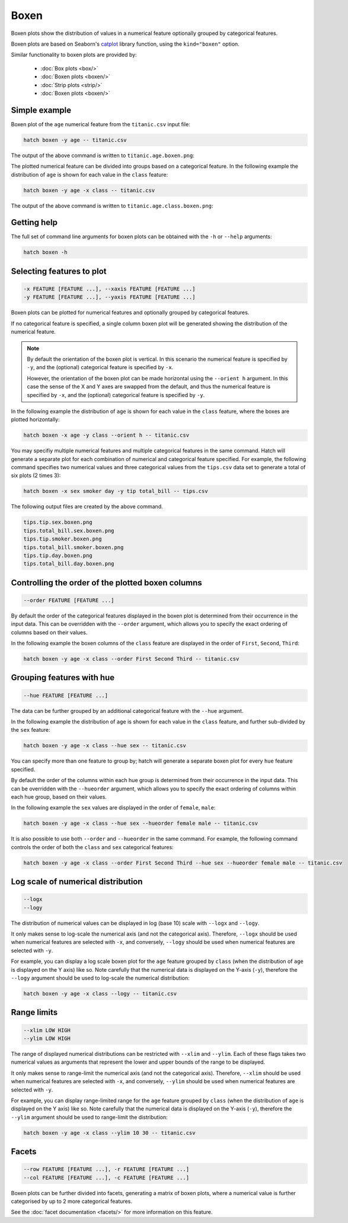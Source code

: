 Boxen
*********

Boxen plots show the distribution of values in a numerical feature optionally grouped by categorical features.

Boxen plots are based on Seaborn's `catplot <https://seaborn.pydata.org/generated/seaborn.catplot.html/>`_ library function, using the ``kind="boxen"`` option.

Similar functionality to boxen plots are provided by:

 * :doc:`Box plots <box/>`
 * :doc:`Boxen plots <boxen/>`
 * :doc:`Strip plots <strip/>` 
 * :doc:`Boxen plots <boxen/>` 

Simple example
==============

Boxen plot of the ``age`` numerical feature from the ``titanic.csv`` input file:

.. code-block:: bash

    hatch boxen -y age -- titanic.csv 

The output of the above command is written to ``titanic.age.boxen.png``:

.. image:: ../images/titanic.age.boxen.png
       :width: 600px
       :height: 600px
       :align: center
       :alt: Boxen plot showing the distribution of age for the titanic data set


The plotted numerical feature can be divided into groups based on a categorical feature.
In the following example the distribution of ``age`` is shown for each value in the ``class`` feature:

.. code-block:: bash

    hatch boxen -y age -x class -- titanic.csv 

The output of the above command is written to ``titanic.age.class.boxen.png``:

.. image:: ../images/titanic.age.class.boxen.png
       :width: 600px
       :height: 600px
       :align: center
       :alt: Boxen plot showing the distribution of age for each class in the titanic data set

Getting help
============

The full set of command line arguments for boxen plots can be obtained with the ``-h`` or ``--help``
arguments:

.. code-block:: bash

    hatch boxen -h

Selecting features to plot
==========================

.. code-block:: 

  -x FEATURE [FEATURE ...], --xaxis FEATURE [FEATURE ...]
  -y FEATURE [FEATURE ...], --yaxis FEATURE [FEATURE ...]

Boxen plots can be plotted for numerical features and optionally grouped by categorical features.

If no categorical feature is specified, a single column boxen plot will be generated showing
the distribution of the numerical feature.

.. note:: 

    By default the orientation of the boxen plot is vertical. In this scenario
    the numerical feature is specified by ``-y``, and the (optional) categorical feature is specified
    by ``-x``.
    
    However, the orientation of the boxen plot can be made horizontal using the ``--orient h`` argument.
    In this case the sense of the X and Y axes are swapped from the default, and thus
    the numerical feature is specified by ``-x``, and the (optional) categorical feature is specified
    by ``-y``.

In the following example the distribution of ``age`` is shown for each value in the ``class`` feature,
where the boxes are plotted horizontally:

.. code-block:: bash

    hatch boxen -x age -y class --orient h -- titanic.csv

.. image:: ../images/titanic.class.age.boxen.horizontal.png
       :width: 600px
       :height: 600px
       :align: center
       :alt: Boxen plot showing the distribution of age for each class in the titanic data set, shown horizontally

You may specifiy multiple numerical features and multiple categorical features in the same command.
Hatch will generate a separate plot for each combination of numerical and categorical feature
specified. For example, the following command specifies two numerical values and three categorical
values from the ``tips.csv`` data set to generate a total of six plots (2 times 3):

.. code-block:: bash

    hatch boxen -x sex smoker day -y tip total_bill -- tips.csv

The following output files are created by the above command.

.. code-block:: bash

    tips.tip.sex.boxen.png
    tips.total_bill.sex.boxen.png
    tips.tip.smoker.boxen.png
    tips.total_bill.smoker.boxen.png
    tips.tip.day.boxen.png
    tips.total_bill.day.boxen.png

Controlling the order of the plotted boxen columns
================================================

.. code-block:: 

    --order FEATURE [FEATURE ...]

By default the order of the categorical features displayed in the boxen plot is determined from their occurrence in the input data.
This can be overridden with the ``--order`` argument, which allows you to specify the exact ordering of columns based on their values. 

In the following example the boxen columns of the ``class`` feature are displayed in the order of ``First``, ``Second``, ``Third``:

.. code-block:: bash

    hatch boxen -y age -x class --order First Second Third -- titanic.csv

.. image:: ../images/titanic.age.class.boxen.order.png
       :width: 600px
       :height: 600px
       :align: center
       :alt: Boxen plot showing the distribution of age for each class in the titanic data set, shown in a specified order

Grouping features with hue 
==========================

.. code-block:: 

  --hue FEATURE [FEATURE ...]

The data can be further grouped by an additional categorical feature with the ``--hue`` argument.

In the following example the distribution of ``age`` is shown for each value in the ``class`` feature, and further sub-divided by the ``sex`` feature:

.. code-block:: bash

    hatch boxen -y age -x class --hue sex -- titanic.csv

.. image:: ../images/titanic.age.class.sex.boxen.png
       :width: 600px
       :height: 600px
       :align: center
       :alt: Boxen plot showing the distribution of age for each class in the titanic data set, grouped by class and sex 


You can specify more than one feature to group by; hatch will generate a separate boxen plot for every ``hue`` feature specified.

By default the order of the columns within each hue group is determined from their occurrence in the input data. 
This can be overridden with the ``--hueorder`` argument, which allows you to specify the exact ordering of columns within each hue group, based on their values. 

In the following example the ``sex`` values are displayed in the order of ``female``, ``male``: 

.. code-block:: bash

    hatch boxen -y age -x class --hue sex --hueorder female male -- titanic.csv

.. image:: ../images/titanic.age.class.sex.boxen.hueorder.png
       :width: 600px
       :height: 600px
       :align: center
       :alt: Count plot showing the frequency of the categorical values in the embark_town feature from the titanic.csv file, grouped by the class feature, displayed in a specified order

It is also possible to use both ``--order`` and ``--hueorder`` in the same command. For example, the following command controls
the order of both the ``class`` and ``sex`` categorical features:

.. code-block:: bash

    hatch boxen -y age -x class --order First Second Third --hue sex --hueorder female male -- titanic.csv

.. image:: ../images/titanic.age.class.sex.boxen.order.hueorder.png
       :width: 600px
       :height: 600px
       :align: center
       :alt: Count plot showing the frequency of the categorical values in the embark_town feature from the titanic.csv file, grouped by the class feature, displayed in a specified order

Log scale of numerical distribution 
===================================

.. code-block:: 

  --logx
  --logy

The distribution of numerical values can be displayed in log (base 10) scale with ``--logx`` and ``--logy``. 

It only makes sense to log-scale the numerical axis (and not the categorical axis). Therefore, ``--logx`` should be used when numerical features are selected with ``-x``, and
conversely, ``--logy`` should be used when numerical features are selected with ``-y``.

For example, you can display a log scale boxen plot for the ``age`` feature grouped by ``class`` (when the distribution of ``age`` is displayed on the Y axis) like so. Note carefully that the numerical data is displayed on the Y-axis (``-y``), therefore the ``--logy`` argument should be used to log-scale the numerical distribution:

.. code-block:: bash

    hatch boxen -y age -x class --logy -- titanic.csv 

Range limits
============

.. code-block:: 

  --xlim LOW HIGH 
  --ylim LOW HIGH

The range of displayed numerical distributions can be restricted with ``--xlim`` and ``--ylim``. Each of these flags takes two numerical values as arguments that represent the lower and upper bounds of the range to be displayed.

It only makes sense to range-limit the numerical axis (and not the categorical axis). Therefore, ``--xlim`` should be used when numerical features are selected with ``-x``, and
conversely, ``--ylim`` should be used when numerical features are selected with ``-y``.

For example, you can display range-limited range for the ``age`` feature grouped by ``class`` (when the distribution of ``age`` is displayed on the Y axis) like so.
Note carefully that the numerical 
data is displayed on the Y-axis (``-y``), therefore the ``--ylim`` argument should be used to range-limit the distribution: 

.. code-block:: bash

    hatch boxen -y age -x class --ylim 10 30 -- titanic.csv

Facets
======

.. code-block:: 

 --row FEATURE [FEATURE ...], -r FEATURE [FEATURE ...]
 --col FEATURE [FEATURE ...], -c FEATURE [FEATURE ...]

Boxen plots can be further divided into facets, generating a matrix of boxen plots, where a numerical value is
further categorised by up to 2 more categorical features.

See the :doc:`facet documentation <facets/>` for more information on this feature.

